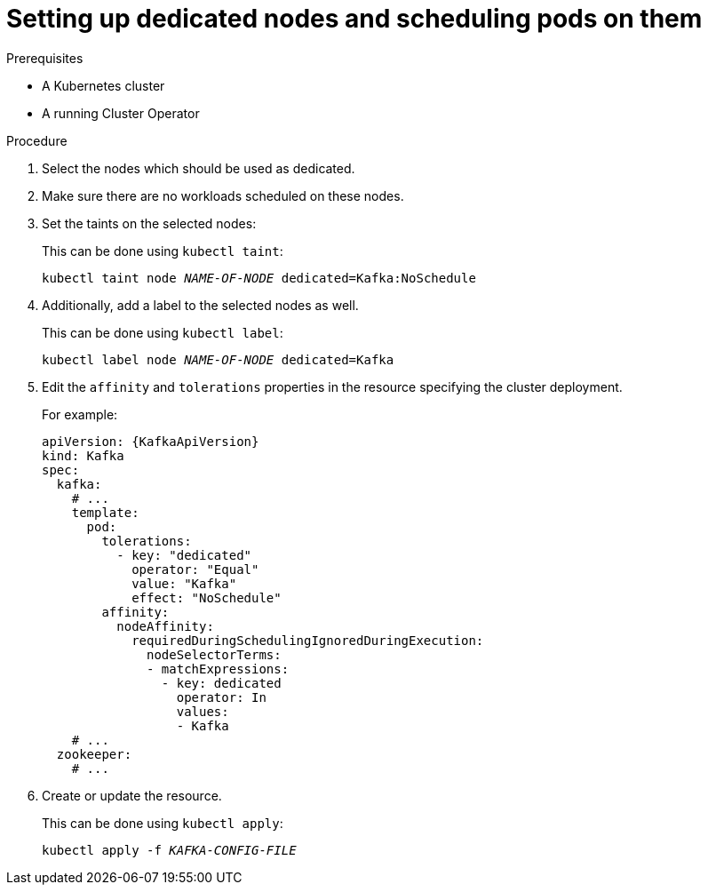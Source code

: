 // Module included in the following assemblies:
//
// assembly-scheduling.adoc

[id='proc-dedicated-nodes-{context}']
= Setting up dedicated nodes and scheduling pods on them

.Prerequisites

* A Kubernetes cluster
* A running Cluster Operator

.Procedure

. Select the nodes which should be used as dedicated.
. Make sure there are no workloads scheduled on these nodes.
. Set the taints on the selected nodes:
+
This can be done using `kubectl taint`:
[source,shell,subs=+quotes]
kubectl taint node _NAME-OF-NODE_ dedicated=Kafka:NoSchedule
+
. Additionally, add a label to the selected nodes as well.
+
This can be done using `kubectl label`:
[source,shell,subs=+quotes]
kubectl label node _NAME-OF-NODE_ dedicated=Kafka
+
. Edit the `affinity` and `tolerations` properties in the resource specifying the cluster deployment.
+
For example:
+
[source,yaml,subs=attributes+]
----
apiVersion: {KafkaApiVersion}
kind: Kafka
spec:
  kafka:
    # ...
    template:
      pod:
        tolerations:
          - key: "dedicated"
            operator: "Equal"
            value: "Kafka"
            effect: "NoSchedule"
        affinity:
          nodeAffinity:
            requiredDuringSchedulingIgnoredDuringExecution:
              nodeSelectorTerms:
              - matchExpressions:
                - key: dedicated
                  operator: In
                  values:
                  - Kafka
    # ...
  zookeeper:
    # ...
----

. Create or update the resource.
+
This can be done using `kubectl apply`:
[source,shell,subs=+quotes]
kubectl apply -f _KAFKA-CONFIG-FILE_
